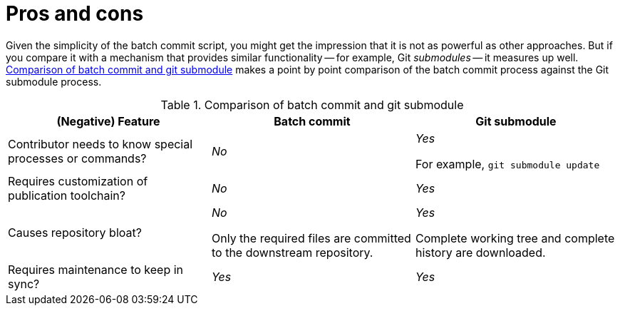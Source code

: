 [id="ccg-create-repo-synch-batchcommit-procon_{context}"]
= Pros and cons

Given the simplicity of the batch commit script, you might get the impression that it is not as powerful as other approaches.
But if you compare it with a mechanism that provides similar functionality -- for example, Git _submodules_ -- it measures up well.
<<table-batch-commit-git-submodule>> makes a point by point comparison of the batch commit process against the Git submodule process.

[[table-batch-commit-git-submodule]]
.Comparison of batch commit and git submodule
|===
|(Negative) Feature |Batch commit |Git submodule

|Contributor needs to know special processes or commands?
a|_No_
a|_Yes_

For example, `git submodule update`

|Requires customization of publication toolchain?
a|_No_
a|_Yes_

|Causes repository bloat?
a|_No_

Only the required files are committed to the downstream repository.

a|_Yes_

Complete working tree and complete history are downloaded.

|Requires maintenance to keep in sync?
a|_Yes_
a|_Yes_

|===

